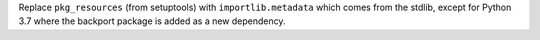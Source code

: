 Replace ``pkg_resources`` (from setuptools) with ``importlib.metadata`` which
comes from the stdlib, except for Python 3.7 where the backport package is added
as a new dependency.
